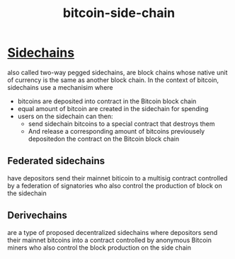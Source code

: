 :PROPERTIES:
:ID:       df4acfdb-e485-4db5-8bed-0ae8fb5fc378
:END:
#+title: bitcoin-side-chain
* [[https://bitcoinops.org/en/topics/sidechains/][Sidechains]]
also called two-way pegged sidechains, are block chains whose native unit of currency is the same as another block chain.
In the context of bitcoin, sidechains use a mechanisim where
+ bitcoins are deposited into contract in the Bitcoin block chain
+ equal amount of bitcoin are created in the sidechain for spending
+ users on the sidechain can then:
  + send sidechain bitcoins to a special contract that destroys them
  + And release a corresponding amount of bitcoins previousely depositedon the contract on the Bitcoin block chain

** Federated sidechains
have depositors send their mainnet biticoin to a multisig contract controlled by a federation of signatories who also control the production of block on the sidechain
** Derivechains
are a type of proposed decentralized sidechains where depositors send their mainnet bitcoins into a contract controlled by anonymous Bitcoin miners who also control the block production on the side chain
